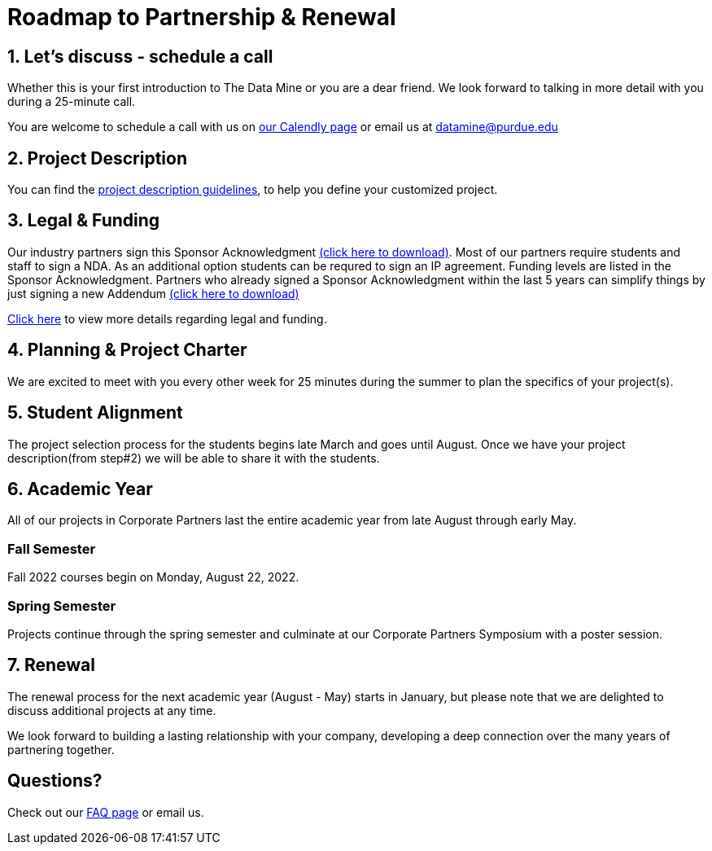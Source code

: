 = Roadmap to Partnership & Renewal

== 1. Let's discuss - schedule a call

Whether this is your first introduction to The Data Mine or you are a dear friend. We look forward to talking in more detail with you during a 25-minute call. 

You are welcome to schedule a call with us on link:https://calendly.com/datamine[our Calendly page] or email us at datamine@purdue.edu


== 2. Project Description 

You can find the  xref:project_descriptions.adoc[project description guidelines], to help you define your customized project. 

== 3. Legal & Funding

Our industry partners sign this Sponsor Acknowledgment link:https://datamine.purdue.edu/corporate/sponsoracknowledgment.docx[(click here to download)]. Most of our partners require students and staff to sign a NDA. As an additional option students can be requred to sign an IP agreement. Funding levels are listed in the Sponsor Acknowledgment.  Partners who already signed a Sponsor Acknowledgment within the last 5 years can simplify things by just signing a new Addendum link:https://datamine.purdue.edu/corporate/addendum.docx[(click here to download)]

xref:legal.adoc[Click here] to view more details regarding legal and funding. 


== 4. Planning & Project Charter

We are excited to meet with you every other week for 25 minutes during the summer to plan the specifics of your project(s). 

== 5. Student Alignment 

The project selection process for the students begins late March and goes until August. Once we have your project description(from step#2) we will be able to share it with the students. 

== 6. Academic Year 

All of our projects in Corporate Partners last the entire academic year from late August through early May. 

=== Fall Semester 

Fall 2022 courses begin on Monday, August 22, 2022. 

=== Spring Semester 

Projects continue through the spring semester and culminate at our Corporate Partners Symposium with a poster session. 

== 7. Renewal

The renewal process for the next academic year (August - May) starts in January, but please note that we are delighted to discuss additional projects at any time. 

We look forward to building a lasting relationship with your company, developing a deep connection over the many years of partnering together. 

== Questions? 

Check out our xref:faq.adoc[FAQ page] or email us. 




